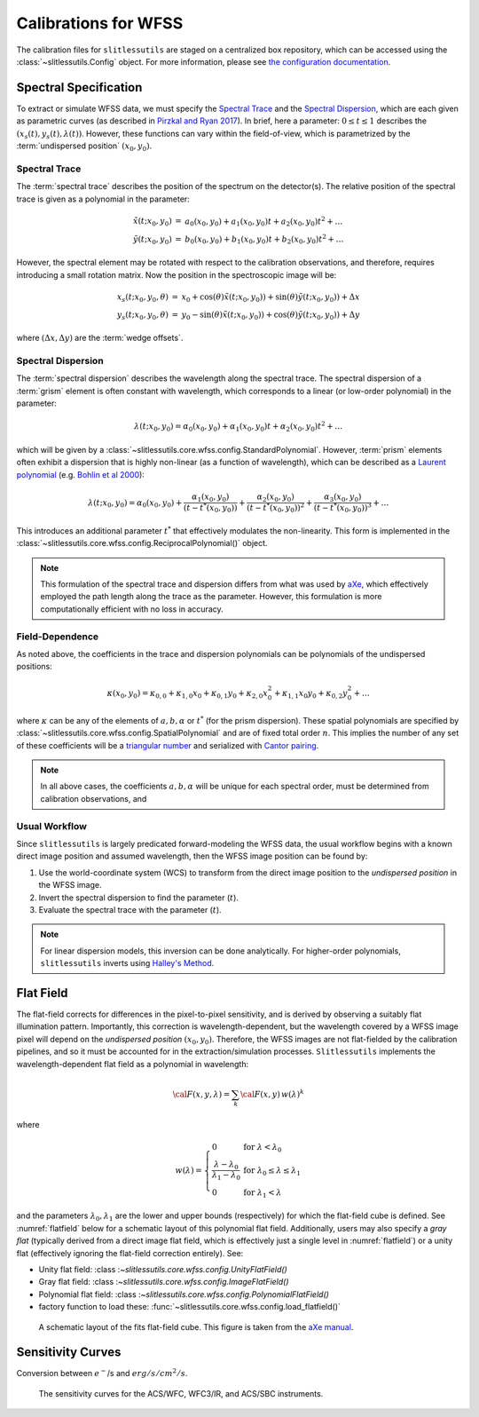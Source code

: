 .. _calib:


Calibrations for WFSS
=====================

The calibration files for ``slitlessutils`` are staged on a centralized box repository, which can be accessed using the :class:`~slitlessutils.Config` object.  For more information, please see `the configuration documentation <configure>`_.  



Spectral Specification
----------------------

To extract or simulate WFSS data, we must specify the `Spectral Trace`_  and the `Spectral Dispersion`_, which are each given as parametric curves (as described in `Pirzkal and Ryan 2017 <https://www.stsci.edu/files/live/sites/www/files/home/hst/instrumentation/wfc3/documentation/instrument-science-reports-isrs/_documents/2017/WFC3-2017-01.pdf>`_). In brief, here a parameter: :math:`0 \leq t \leq 1` describes the :math:`(x_s(t), y_s(t),\lambda(t))`.  However, these functions can vary within the field-of-view, which is parametrized by the :term:`undispersed position` :math:`(x_0,y_0)`.  


Spectral Trace
^^^^^^^^^^^^^^
The :term:`spectral trace` describes the position of the spectrum on the detector(s).  The relative position of the spectral trace is given as a polynomial in the parameter:

.. math::
   \begin{eqnarray}
		\tilde{x}(t;x_0,y_0) &=& a_0(x_0,y_0) + a_1(x_0,y_0)t + a_2(x_0,y_0)t^2 + \ldots \\
		\tilde{y}(t;x_0,y_0) &=& b_0(x_0,y_0) + b_1(x_0,y_0)t + b_2(x_0,y_0)t^2 + \ldots
	\end{eqnarray}

However, the spectral element may be rotated with respect to the calibration observations, and therefore, requires introducing a small rotation matrix.  Now the position in the spectroscopic image will be:

.. math::
	\begin{eqnarray}
		x_s(t;x_0,y_0,\theta) &=& x_0 + \cos(\theta)\tilde{x}(t;x_0,y_0)) + \sin(\theta)\tilde{y}(t;x_0,y_0)) + \Delta x \\
		y_s(t;x_0,y_0,\theta) &=& y_0 - \sin(\theta)\tilde{x}(t;x_0,y_0)) + \cos(\theta)\tilde{y}(t;x_0,y_0)) + \Delta y
	\end{eqnarray}

where :math:`(\Delta x, \Delta y)` are the :term:`wedge offsets`.




Spectral Dispersion
^^^^^^^^^^^^^^^^^^^
The :term:`spectral dispersion` describes the wavelength along the spectral trace.  The spectral dispersion of a :term:`grism` element is often constant with wavelength, which corresponds to a linear (or low-order polynomial) in the parameter:

.. math::
	\lambda(t;x_0,y_0) = \alpha_0(x_0,y_0) + \alpha_1(x_0,y_0)t + \alpha_2(x_0,y_0)t^2 + \ldots

which will be given by a :class:`~slitlessutils.core.wfss.config.StandardPolynomial`.  However, :term:`prism` elements often exhibit a dispersion that is highly non-linear (as a function of wavelength), which can be described as a `Laurent polynomial <https://mathworld.wolfram.com/LaurentPolynomial.html>`_ (e.g. `Bohlin et al 2000 <https://www.stsci.edu/files/live/sites/www/files/home/hst/instrumentation/acs/documentation/instrument-science-reports-isrs/_documents/isr0001.pdf>`_):

.. math::
	\lambda(t;x_0,y_0) = \alpha_0(x_0,y_0) + \frac{\alpha_1(x_0,y_0)}{(t-t^*(x_0,y_0))} + \frac{\alpha_2(x_0,y_0)}{(t-t^*(x_0,y_0))^2} + \frac{\alpha_3(x_0,y_0)}{(t-t^*(x_0,y_0))^3} + \ldots

This introduces an additional parameter :math:`t^*` that effectively modulates the non-linearity.  This form is implemented in the :class:`~slitlessutils.core.wfss.config.ReciprocalPolynomial()` object.



.. note::
	This formulation of the spectral trace and dispersion differs from what was used by `aXe <https://hstaxe.readthedocs.io/en/latest/>`_, which effectively employed the path length along the trace as the parameter.  However, this formulation is more computationally efficient with no loss in accuracy.  



Field-Dependence
^^^^^^^^^^^^^^^^

As noted above, the coefficients in the trace and dispersion polynomials can be polynomials of the undispersed positions:

.. math::
	\kappa(x_0,y_0) = \kappa_{0,0} + \kappa_{1,0}x_0 + \kappa_{0,1}y_0 + \kappa_{2,0}x_0^2 + \kappa_{1,1}x_0y_0 + \kappa_{0,2}y_0^2 + \ldots

where :math:`\kappa` can be any of the elements of :math:`a, b, \alpha` or :math:`t^*` (for the prism dispersion). These spatial polynomials are specified by :class:`~slitlessutils.core.wfss.config.SpatialPolynomial` and are of fixed total order :math:`n`.  This implies the number of any set of these coefficients will be a `triangular number <https://en.wikipedia.org/wiki/Triangular_number>`_ and serialized with `Cantor pairing <https://en.wikipedia.org/wiki/Pairing_function>`_.  


.. note::
	In all above cases, the coefficients :math:`{a}, {b}, {\alpha}` will be unique for each spectral order, 
	must be determined from calibration observations, and 


Usual Workflow
^^^^^^^^^^^^^^

Since ``slitlessutils`` is largely predicated forward-modeling the WFSS data, the usual workflow begins with a known direct image position and assumed wavelength, then the WFSS image position can be found by:

#. Use the world-coordinate system (WCS) to transform from the direct image position to the *undispersed position* in the WFSS image.  
#. Invert the spectral dispersion to find the parameter (:math:`t`).
#. Evaluate the spectral trace with the parameter (:math:`t`).

.. note::
	For linear dispersion models, this inversion can be done analytically.  For higher-order polynomials, ``slitlessutils`` inverts using `Halley's Method <https://en.wikipedia.org/wiki/Halley%27s_method>`_.



Flat Field
----------

The flat-field corrects for differences in the pixel-to-pixel sensitivity, and is derived by observing a suitably flat illumination pattern.  Importantly, this correction is wavelength-dependent, but the wavelength covered by a WFSS image pixel will depend on the *undispersed position* :math:`(x_0,y_0)`.  Therefore, the WFSS images are not flat-fielded by the calibration pipelines, and so it must be accounted for in the extraction/simulation processes.  ``Slitlessutils`` implements the wavelength-dependent flat field as a polynomial in wavelength:

.. math::
	{\cal F}(x,y,\lambda) = \sum_k {\cal F}(x,y)\,w(\lambda)^k

where 

.. math::
	w(\lambda) = \left\{\begin{array}{ll}
	0 & \text{for } \lambda<\lambda_0 \\
	\frac{\lambda-\lambda_0}{\lambda_1-\lambda_0} & \text{for } \lambda_0\leq\lambda\leq\lambda_1 \\
	0 & \text{for } \lambda_1<\lambda\end{array}\right.

and the parameters :math:`\lambda_0, \lambda_1` are the lower and upper bounds (respectively) for which the flat-field cube is defined.  See :numref:`flatfield` below for a schematic layout of this polynomial flat field.  Additionally, users may also specify a *gray flat* (typically derived from a direct image flat field, which is effectively just a single level in :numref:`flatfield`) or a unity flat (effectively ignoring the flat-field correction entirely).  See:

* Unity flat field: :class :`~slitlessutils.core.wfss.config.UnityFlatField()`
* Gray flat field: :class :`~slitlessutils.core.wfss.config.ImageFlatField()`
* Polynomial flat field: :class :`~slitlessutils.core.wfss.config.PolynomialFlatField()`
* factory function to load these: :func:`~slitlessutils.core.wfss.config.load_flatfield()`



.. _flatfield:
.. figure:: images/FITSflat.png
   :width: 600
   :alt: The schematic layout of a fits flat-field cube.

   A schematic layout of the fits flat-field cube.  This figure is taken from the `aXe manual <https://hstaxe.readthedocs.io/en/latest/>`_.




Sensitivity Curves
------------------

Conversion between :math:`e^-`/s and :math:`erg/s/cm^2/s`.

.. _senscurves:
.. figure:: images/hst_sensitivity.png
   :width: 600
   :alt: The sensitivity curves for HST ACS and WFC3.

   The sensitivity curves for the ACS/WFC, WFC3/IR, and ACS/SBC instruments.

